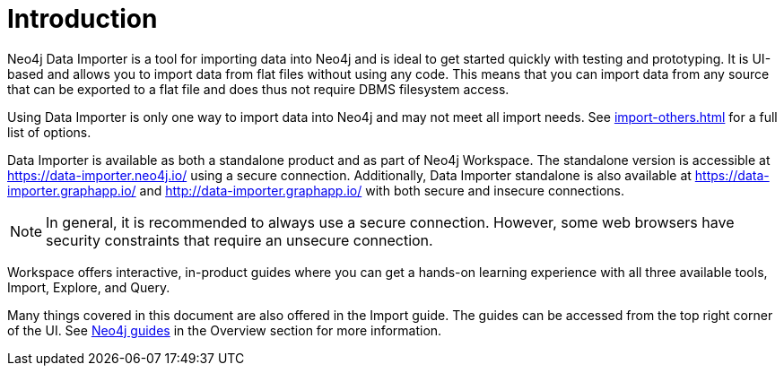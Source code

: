 :description: This is an introduction to the Neo4j Data Importer Manual.
= Introduction

Neo4j Data Importer is a tool for importing data into Neo4j and is ideal to get started quickly with testing and prototyping.
It is UI-based and allows you to import data from flat files without using any code.
This means that you can import data from any source that can be exported to a flat file and does thus not require DBMS filesystem access.

Using Data Importer is only one way to import data into Neo4j and may not meet all import needs.
See xref:import-others.adoc[] for a full list of options.

Data Importer is available as both a standalone product and as part of Neo4j Workspace.
The standalone version is accessible at link:https://data-importer.neo4j.io/[] using a secure connection.
Additionally, Data Importer standalone is also available at link:https://data-importer.graphapp.io/[] and link:http://data-importer.graphapp.io/[] with both secure and insecure connections.

[NOTE]
====
In general, it is recommended to always use a secure connection.
However, some web browsers have security constraints that require an unsecure connection.
====

Workspace offers interactive, in-product guides where you can get a hands-on learning experience with all three available tools, Import, Explore, and Query.

Many things covered in this document are also offered in the Import guide.
The guides can be accessed from the top right corner of the UI.
See xref:overview.adoc#guides[Neo4j guides] in the Overview section for more information.
